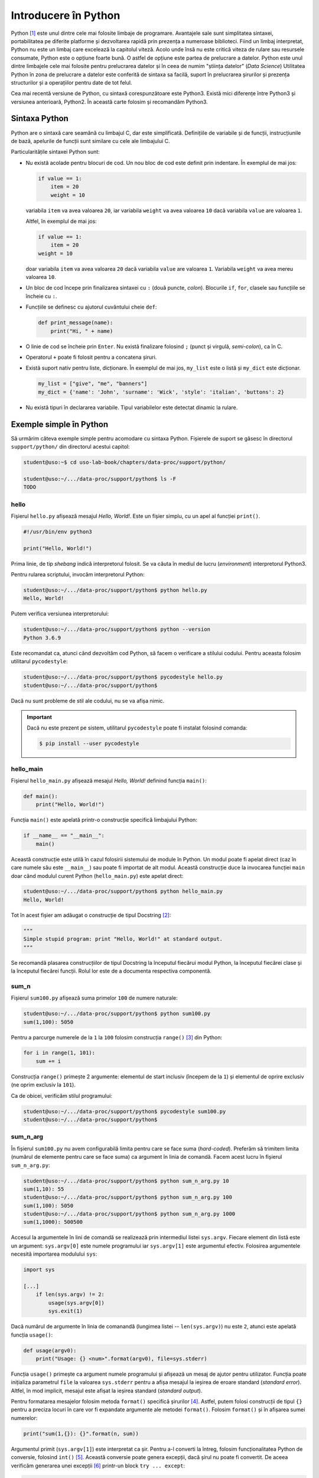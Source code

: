 .. _data_proc_python:

Introducere în Python
=====================

Python [#python]_ este unul dintre cele mai folosite limbaje de programare.
Avantajele sale sunt simplitatea sintaxei, portabilitatea pe diferite platforme și dezvoltarea rapidă prin prezența a numeroase biblioteci.
Fiind un limbaj interpretat, Python nu este un limbaj care excelează la capitolul viteză.
Acolo unde însă nu este critică viteza de rulare sau resursele consumate, Python este o opțiune foarte bună.
O astfel de opțiune este partea de prelucrare a datelor.
Python este unul dintre limbajele cele mai folosite pentru prelucrarea datelor și în ceea de numim "știința datelor" (*Data Science*)
Utilitatea Python în zona de prelucrare a datelor este conferită de sintaxa sa facilă, suport în prelucrarea șirurilor și prezența structurilor și a operațiilor pentru date de tot felul.

Cea mai recentă versiune de Python, cu sintaxă corespunzătoare este Python3.
Există mici diferențe între Python3 și versiunea anterioară, Python2.
În această carte folosim și recomandăm Python3.


.. _data_proc_python_syntax:

Sintaxa Python
--------------

Python are o sintaxă care seamănă cu limbajul C, dar este simplificată.
Definițiile de variabile și de funcții, instrucțiunile de bază, apelurile de funcții sunt similare cu cele ale limbajului C.

Particularitățile sintaxei Python sunt:

* Nu există acolade pentru blocuri de cod.
  Un nou bloc de cod este definit prin indentare.
  În exemplul de mai jos:

  .. code-block:: python

      if value == 1:
          item = 20
          weight = 10

  variabila ``item`` va avea valoarea ``20``, iar variabila ``weight`` va avea valoarea ``10`` dacă variabila ``value`` are valoarea ``1``.

  Altfel, în exemplul de mai jos:

  .. code-block:: python

      if value == 1:
          item = 20
      weight = 10

  doar variabila ``item`` va avea valoarea ``20`` dacă variabila ``value`` are valoarea ``1``.
  Variabila ``weight`` va avea mereu valoarea ``10``.

* Un bloc de cod începe prin finalizarea sintaxei cu ``:`` (două puncte, *colon*).
  Blocurile ``if``, ``for``, clasele sau funcțiile se încheie cu ``:``.

* Funcțiile se definesc cu ajutorul cuvântului cheie ``def``:

  .. code-block:: python

      def print_message(name):
          print("Hi, " + name)

* O linie de cod se încheie prin ``Enter``.
  Nu există finalizare folosind ``;`` (punct și virgulă, *semi-colon*), ca în C.

* Operatorul ``+`` poate fi folosit pentru a concatena șiruri.

* Există suport nativ pentru liste, dicționare.
  În exemplul de mai jos, ``my_list`` este o listă și ``my_dict`` este dicționar.

  .. code-block:: python

      my_list = ["give", "me", "banners"]
      my_dict = {'name': 'John', 'surname': 'Wick', 'style': 'italian', 'buttons': 2}

* Nu există tipuri în declararea variabile.
  Tipul variabilelor este detectat dinamic la rulare.


.. _data_proc_python_simple_examples:

Exemple simple în Python
------------------------

Să urmărim câteva exemple simple pentru acomodare cu sintaxa Python.
Fișierele de suport se găsesc în directorul ``support/python/`` din directorul acestui capitol:

.. code-block:: bash

    student@uso:~$ cd uso-lab-book/chapters/data-proc/support/python/

    student@uso:~/.../data-proc/support/python$ ls -F
    TODO

hello
^^^^^

Fișierul ``hello.py`` afișează mesajul *Hello, World!*.
Este un fișier simplu, cu un apel al funcției ``print()``.

.. code-block:: python

    #!/usr/bin/env python3

    print("Hello, World!")

Prima linie, de tip *shebang* indică interpretorul folosit.
Se va căuta în mediul de lucru (*environment*) interpretorul Python3.

Pentru rularea scriptului, invocăm interpretorul Python:

.. code-block:: bash

    student@uso:~/.../data-proc/support/python$ python hello.py
    Hello, World!

Putem verifica versiunea interpretorului:

.. code-block:: bash

    student@uso:~/.../data-proc/support/python$ python --version
    Python 3.6.9

Este recomandat ca, atunci când dezvoltăm cod Python, să facem o verificare a stilului codului.
Pentru aceasta folosim utilitarul ``pycodestyle``:

.. code-block:: bash

    student@uso:~/.../data-proc/support/python$ pycodestyle hello.py
    student@uso:~/.../data-proc/support/python$

Dacă nu sunt probleme de stil ale codului, nu se va afișa nimic.

.. important::

    Dacă nu este prezent pe sistem, utilitarul ``pycodestyle`` poate fi instalat folosind comanda:

    .. code-block:: bash

        $ pip install --user pycodestyle

hello_main
^^^^^^^^^^

Fișierul ``hello_main.py`` afișează mesajul *Hello, World!* definind funcția ``main()``:

.. code-block:: python

    def main():
        print("Hello, World!")

Funcția ``main()`` este apelată printr-o construcție specifică limbajului Python:

.. code-block:: python

    if __name__ == "__main__":
        main()

Această construcție este utilă în cazul folosirii sistemului de module în Python.
Un modul poate fi apelat direct (caz în care numele său este ``__main__``) sau poate fi importat de alt modul.
Această construcție duce la invocarea funcției ``main`` doar când modulul curent Python (``hello_main.py``) este apelat direct:

.. code-block:: bash

    student@uso:~/.../data-proc/support/python$ python hello_main.py
    Hello, World!

Tot în acest fișier am adăugat o construcție de tipul Docstring [#docstring]_:

.. code-block:: python

    """
    Simple stupid program: print "Hello, World!" at standard output.
    """

Se recomandă plasarea construcțiilor de tipul Docstring la începutul fiecărui modul Python, la începutul fiecărei clase și la începutul fiecărei funcții.
Rolul lor este de a documenta respectiva componentă.

sum_n
^^^^^

Fișierul ``sum100.py`` afișează suma primelor ``100`` de numere naturale:

.. code-block:: bash

    student@uso:~/.../data-proc/support/python$ python sum100.py
    sum(1,100): 5050

Pentru a parcurge numerele de la ``1`` la ``100`` folosim construcția ``range()`` [#range]_ din Python:

.. code-block:: python

    for i in range(1, 101):
        sum += i

Construcția ``range()`` primește 2 argumente: elementul de start inclusiv (începem de la ``1``) și elementul de oprire exclusiv (ne oprim exclusiv la ``101``).

Ca de obicei, verificăm stilul programului:

.. code-block:: bash

    student@uso:~/.../data-proc/support/python$ pycodestyle sum100.py
    student@uso:~/.../data-proc/support/python$

sum_n_arg
^^^^^^^^^

În fișierul ``sum100.py`` nu avem configurabilă limita pentru care se face suma (*hard-coded*).
Preferăm să trimitem limita (numărul de elemente pentru care se face suma) ca argument în linia de comandă.
Facem acest lucru în fișierul ``sum_n_arg.py``:

.. code-block:: bash

    student@uso:~/.../data-proc/support/python$ python sum_n_arg.py 10
    sum(1,10): 55
    student@uso:~/.../data-proc/support/python$ python sum_n_arg.py 100
    sum(1,100): 5050
    student@uso:~/.../data-proc/support/python$ python sum_n_arg.py 1000
    sum(1,1000): 500500

Accesul la argumentele în lini de comandă se realizează prin intermediul listei ``sys.argv``.
Fiecare element din listă este un argument: ``sys.argv[0]`` este numele programului iar ``sys.argv[1]`` este argumentul efectiv.
Folosirea argumentele necesită importarea modulului ``sys``:

.. code-block:: python


    import sys

    [...]
        if len(sys.argv) != 2:
            usage(sys.argv[0])
            sys.exit(1)

Dacă numărul de argumente în linia de comanandă (lungimea listei -- ``len(sys.argv)``) nu este ``2``, atunci este apelată funcția ``usage()``:

.. code-block:: python

    def usage(argv0):
        print("Usage: {} <num>".format(argv0), file=sys.stderr)

Funcția ``usage()`` primește ca argument numele programului și afișează un mesaj de ajutor pentru utilizator.
Funcția poate inițializa parametrul ``file`` la valoarea ``sys.stderr`` pentru a afișa mesajul la ieșirea de eroare standard (*standard error*).
Altfel, în mod implicit, mesajul este afișat la ieșirea standard (*standard output*).

Pentru formatarea mesajelor folosim metoda ``format()`` specifică șirurilor [#format]_.
Astfel, putem folosi construcții de tipul ``{}`` pentru a preciza locuri în care vor fi expandate argumente ale metodei ``format()``.
Folosim ``format()`` și în afișarea sumei numerelor:

.. code-block:: python

    print("sum(1,{}): {}".format(n, sum))

Argumentul primit (``sys.argv[1]``) este interpretat ca șir.
Pentru a-l converti la întreg, folosim funcționalitatea Python de conversie, folosind ``int()`` [#int]_.
Această conversie poate genera excepții, dacă șirul nu poate fi convertit.
De aceea verificăm generarea unei excepții [#exceptions]_ printr-un block ``try ... except``:

.. code-block:: python

    try:
        n = int(sys.argv[1])
    except ValueError:
        print("Argument is not an integer.", file=sys.stderr)
        sys.exit(1)

Ca de obicei, verificăm stilul programului:

.. code-block:: bash

    student@uso:~/.../data-proc/support/python$ pycodestyle sum_n_arg.py
    student@uso:~/.../data-proc/support/python$

cat
^^^

Fișierul ``cat.py`` afișează conținutul unui fișier primit ca argument și un mesaj de ajutor dacă nu este transmis un argument:

.. code-block:: bash

    student@uso:~/.../data-proc/support/python$ python cat.py
    Usage: cat.py <file>
    student@uso:~/.../data-proc/support/python$ python cat.py sum_n_arg.py
    #!/usr/bin/env python

    import sys


    def usage(argv0):
        print("Usage: {} <num>".format(argv0), file=sys.stderr)
    [...]

Secvența care realizează citirea și afișarea fișierului este:

.. code-block:: python

    with open(fname) as f:
        lines = f.readlines()
        for l in lines:
            print(l.rstrip())

Folosirea cuvântului cheie ``with`` duce la deschiderea unui bloc de lucru cu fișierul.
``f`` este handle-ul fișierului ce va fi închis automat la finalul blocului ``with``.
Se obține lista de linii din fișier folosind ``f.readlines()`` și apoi este parcursă folosind ``for``.
Pentru fiecare linie sunt eliminate spațiile albe (caracterele ``newline``) de la finalul fiecărei linii, folosind metoda ``rstrip()`` a șirului (de la ``right side strip``).

Ca de obicei, verificăm stilul programului:

.. code-block:: bash

    student@uso:~/.../data-proc/support/python$ pycodestyle cat.py
    student@uso:~/.../data-proc/support/python$

num_lines
^^^^^^^^^

Fișierul ``num_lines.py`` afișează numărul de linii ale unui fișier primit ca argument:

.. code-block:: bash

    student@uso:~/.../data-proc/support/python$ python num_lines.py num_lines.py
    Number of lines in num_lines.py is 32.
    student@uso:~/.../data-proc/support/python$ python num_lines.py cat.py
    Number of lines in cat.py is 32.
    student@uso:~/.../data-proc/support/python$ python num_lines.py sum_n_arg.py
    Number of lines in sum_n_arg.py is 29.

Conținutul său este similar cu cel al fișierului ``cat.py``.
Partea care diferă este cea care contorizează numărul de linii, folosind funcția ``len()`` pe lista de linii citită din fișier:

.. code-block:: python

    num = len(lines)
    print("Number of lines in {} is {}.".format(fname, num))

Ca de obicei, verificăm stilul programului:

.. code-block:: bash

    student@uso:~/.../data-proc/support/python$ pycodestyle num_lines.py
    student@uso:~/.../data-proc/support/python$

tac
^^^

Fișierul ``tac.py`` afișează în linie inversă liniile unui fișier primit ca argument:

.. code-block:: bash

    student@uso:~/.../data-proc/support/python$ python tac.py num_lines.py
        main()
    if __name__ == "__main__":


            print("Number of lines in {} is {}.".format(fname, num))
    [...]

Conținutul său este similar cu cel al fișierului ``cat.py``.
Partea care diferă este cea care obține liniile fișierului, în linie inversă, folosindu-se de sintaxa Python ``[::-1]``:

.. code-block:: python

    lines = f.readlines()[::-1]

Ca de obicei, verificăm stilul programului:

.. code-block:: bash

    student@uso:~/.../data-proc/support/python$ pycodestyle tac.py
    student@uso:~/.../data-proc/support/python$


.. _data_proc_python_data_structures:

Structuri de date în Python
---------------------------

Python este un limbaj puternic și util în zona de prelucrare a datelor datorat structurilor de date [#data_structures]_ pe care le oferă și a operațiilor facile cu acestea.
În Python putem ușor lucra cu șiruri, liste, tupluri, dicționare.

Mai jos arătăm exemple de declarare și folosire a structurilor de date Python.
Pentru aceasta folosim consola interactivă Python, prin rularea comenzii ``python``:

.. code-block:: bash

    student@uso:~/.../data-proc/support/python$ python
    [...]
    Type "help", "copyright", "credits" or "license" for more information.
    >>>

Promptul ``>>>`` este locul unde putem introduce instrucțiuni Python.

Șiruri
^^^^^^

Șirurile sunt un tip de date specific în Python.

Șirurile pot fi concatenate folosind operatorul ``+``.
Se pot obține subșiruri prin indexarea lor, ca în exemplele de mai jos, rulate în consola Python:

.. code-block:: bash

    >>> my_str = "this is the way"
    >>> my_str
    this is the way
    >>> my_str[0]
    t
    >>> my_str[0:2]
    th
    >>> my_str[2:3]
    i
    >>> my_str[5:7]
    is
    >>> full = my_str[12:] + ".org"
    >>> full
    way.org
    >>> full[:-4]
    way
    >>> full[::-1]
    gro.yaw

Avem mai multe construcții pentru a obține secvențe de șiruri:

* Un index numeric obține caracterul de la acea poziție.
  Indexul poate fi negativ caz în care se contorizează de la coadă la cap.
* O secvența de tipul ``[x:y]`` selectează subșirul de la poziția ``x`` până la poziția ``y-1``.
  Indexurile pot fi negative.
* O secvență de tipul ``[x:]`` selectează subșirul de la poziția ``x`` până la sfârșit, în vreme ce o secvență de forma ``[:y]`` selectează subșirul de la început până la poziția ``y``.
  Indexurile pot fi negative.
* O secvență de tipul ``[x:y:z]`` selectează cu pasul ``z``.
  Dacă ``z`` este ``-1`` selectează de la coadă la cap, furnizând astfel, o inversare a unui șir sau subșir.

În mod implicit, șirurile sunt imutabile, adică nu pot fi modificate.
Un șir nou se creează de la zero folosind, eventual, părți din alte șir.
Astfel, dacă urmărim să modificăm direct un șir, vom obține eroare:

.. code-block:: bash

    >>> full[0] = 'b'
    Traceback (most recent call last):
      File "<stdin>", line 1, in <module>
    TypeError: 'str' object does not support item assignment

Lungimea unui șir se obține folosind funcția ``len()``:

.. code-block:: bash

    >>> len(full)
    7
    >>> len(full[0])
    1
    >>> len(full[0:2])
    2

Elementele (caracterele) unui șir pot fi parcurse într-o buclă ``for``:

.. code-block:: bash

    >>> for c in full:
    ...     print("char: '{}', ascii: {} (0x{:02x})".format(c, ord(c), ord(c)))
    ...
    char: 'w', ascii: 119 (0x77)
    char: 'a', ascii: 97 (0x61)
    char: 'y', ascii: 121 (0x79)
    char: '.', ascii: 46 (0x2e)
    char: 'o', ascii: 111 (0x6f)
    char: 'r', ascii: 114 (0x72)
    char: 'g', ascii: 103 (0x67)

Funcția ``ord()`` afișează valoarea ASCII numerică aferentă unui caracter.

Șirurile pot fi împărțite în subșiruri pe baza unui caracter separator, folosin metoda ``split()``:

.. code-block:: bash

    >>> my_str.split(' ')
    ['this', 'is', 'the', 'way']

Rezultatul este o listă de subșiruri.

Tupluri
^^^^^^^

În Python variabilele pot fi grupate în tupluri, similar unei structuri de date simple, cu mai multe câmpuri:

.. code-block:: bash

    >>> student = ('John', 'Smith', 'john.smith@example.com')

Similar șirurilor, tuplurile sunt imutabile.
Nu le putem modifica dar putem extrage elemente sau secvențe de elemente:

.. code-block:: bash

    >>> print(student[0])
    John
    >>> print(student[1])
    Smith
    >>> print(student[0:2])
    ('John', 'Smith')
    >>> for f in student:
    ...     print(f)
    ...
    John
    Smith
    john.smith@example.com

Putem converti un tuplu la o listă folosind funcția ``list()``:

.. code-block:: bash

    >>> student_as_list = list(student)
    >>> student_as_list
    ['John', 'Smith', 'john.smith@example.com']

Tuplurile și listele, prezentate mai jos, sunt destul de similare, cu diferența că listele sunt mutabile (pot fi modificate) și că există un număr mai mare de metode built-in pentru liste [#list_vs_tuple]_.

Liste
^^^^^

Listele sunt, în general, o secvență de element de același tip.
Putem avea liste de întregi, liste de șiruri, liste de tupluri sau liste de liste.
Totuși, deși nu este ceva obișnuit, listele pot avea și elemente de tipuri diferite.

Operațiile uzuale pe șiruri și tupluri sunt prezente și pe liste:

.. code-block:: bash

    >>> food = ['pizza', 'pasta', 'lasagna', 'risotto', 'rigatoni']
    >>> len(food)
    5
    >>> food[0]
    'pizza'
    >>> food[0:2]
    ['pizza', 'pasta']
    >>> food[::-1]
    ['rigatoni', 'risotto', 'lasagna', 'pasta', 'pizza']

Spre deosebire de șiruri și tupluri, listele sunt mutabile.
Putem modifica elemente din listă sau putem adăuga sau șterge elemente:

.. code-block:: bash

    >>> food
    ['pizza', 'pasta', 'bruschetti', 'risotto', 'rigatoni']
    >>> food.append('caprese')
    >>> food
    ['pizza', 'pasta', 'bruschetti', 'risotto', 'rigatoni', 'caprese']
    >>> food.insert(2, 'gelato')
    >>> food
    ['pizza', 'pasta', 'gelato', 'bruschetti', 'risotto', 'rigatoni', 'caprese']

Listele pot fi sortate:

.. code-block:: bash

    >>> food
    ['pizza', 'pasta', 'gelato', 'bruschetti', 'risotto', 'rigatoni', 'caprese']
    >>> sorted(food)
    ['bruschetti', 'caprese', 'gelato', 'pasta', 'pizza', 'rigatoni', 'risotto']
    >>> sorted(food, reverse=True)
    ['risotto', 'rigatoni', 'pizza', 'pasta', 'gelato', 'caprese', 'bruschetti']
    >>> food.sort()
    >>> food
    ['bruschetti', 'caprese', 'gelato', 'pasta', 'pizza', 'rigatoni', 'risotto']
    >>> food.reverse()
    >>> food
    ['risotto', 'rigatoni', 'pizza', 'pasta', 'gelato', 'caprese', 'bruschetti']

Funcția ``sorted()`` întoarce o listă sortată.
Folosind argumentul ``reverse=True`` sortarea poate fi inversată.

Funcția internă ``sort()`` sortează lista *in-place*, adică se modifică lista.
În mod similar, funcție internă ``reverse()`` inversează lista *in-place*.

Ca și celelalte structuri, listele pot fi parcurse folosind ``for``:

.. code-block:: bash

    >>> for f in food:
    ...     print(f)
    ...
    risotto
    rigatoni
    pizza
    pasta
    gelato
    caprese
    bruschetti

List Comprehension
""""""""""""""""""

Un mod rapid de a crea liste este folosind funcționalitatea de *list comprehension* [#list_comprehension]_:

.. code-block:: bash

    >>> sq_list = [x**2 for x in range(10)]
    >>> sq_list
    [0, 1, 4, 9, 16, 25, 36, 49, 64, 81]


.. code-block:: bash

    >>> select_food = [f for f in food if 'r' in f]
    >>> select_food
    ['risotto', 'rigatoni', 'caprese', 'bruschetti']

*List comprehension* este o metodă rapidă și compactă de a crea liste din elemente existente.

Dicționare
^^^^^^^^^^

Dicționarele sunt o structură asociativă: asociază o valoare (*value*) la o cheie (*key*).
Elementele unui dicționar sunt așadar perechi cheie-valoare (*key-value*).
Indexarea unui dicționar (accesul la un element) este realizată prin cheie (*key*) nu printr-un index numeric cum este cazul șirurilor, tuplurilor sau listelor:

.. code-block:: bash

    >>> preferences = {'food': 'houmous', 'car': 'audi', 'film': 'interstellar', 'place': 'istanbul'}
    >>> preferences['food']
    'houmous'
    >>> preferences['place']
    'istanbul'
    >>> preferences['place'] = 'rome'
    >>> preferences
    {'food': 'houmous', 'car': 'audi', 'film': 'interstellar', 'place': 'rome'}

La fel ca listele, dicționarele sunt mutabile: putem înlocui un element dintr-un dicționar, cum am înlocuit în secvența de comenzi de mai sus valoarea pentru cheia ``place``.

La parcurgerea implicită a unui dicționar, se vor obține cheile.
Altfel, putem folosi metoda internă ``items()`` pentru a parcurge simultan cheile și valorile:

.. code-block:: bash

    >>> for k in preferences:
    ...     print("k: {}, v: {}".format(k, preferences[k]))
    ...
    k: food, v: houmous
    k: car, v: audi
    k: film, v: interstellar
    k: place, v: rome
    >>> for k, v in preferences.items():
    ...     print("k: {}, v: {}".format(k, v))
    ...
    k: food, v: houmous
    k: car, v: audi
    k: film, v: interstellar
    k: place, v: rome

Valorile unui dicționar pot fi convertite într-o listă.

.. code-block:: bash

    >>> l = list(preferences)
    >>> l
    ['food', 'car', 'film', 'place']

Sortarea unui dicționar se aplică pe cheile sale:

.. code-block:: bash

    >>> sorted(preferences)
    ['car', 'film', 'food', 'place']
    >>> dict(sorted(preferences.items()))
    {'car': 'audi', 'film': 'interstellar', 'food': 'houmous', 'place': 'rome'}

Pentru sortarea după valori, va trebui să apelăm la expresii Lambda [#lambda_expressions]_:

.. code-block:: bash

    >>> sorted(preferences.items(), key=lambda item: item[1])
    [('car', 'audi'), ('food', 'houmous'), ('film', 'interstellar'), ('place', 'rome')]
    >>> dict(sorted(preferences.items(), key=lambda item: item[1]))
    {'car': 'audi', 'food': 'houmous', 'film': 'interstellar', 'place': 'rome'}

Contrucția ``item[1]`` este echivalentul valorii, în vreme ce ``item[0]``` ar fi echivalentul cheii.

Sumar
^^^^^

Python dispune de mai multe tipuri de date: șiruri, liste, tupluri, dicționare.
În prelucrarea datelor (adesea de tip șir) putem folosi liste, tupluri sau dicționare.
Fiecare tip de date are avantaje și dezavantaje.
Alegerea între aceste tipuri de date ține de formatul datelor și de operațiile de care avem nevoie pentru acestea.
Este posibil să combinăm aceste tipuri de date și să avem liste de tupluri, dicționare de liste etc.
Pentru cazuri de utilizare mai complexe, se poate ajunge la folosirea claselor [#class]_ ca tipuri de date mai complexe.

.. _data_proc_python_proc_examples:

Exemple de prelucrare în Python
-------------------------------

exemplele din secțiunea precedentă în Python


.. _data_proc_python_tasks:

Exerciții
---------

exercițiile din secțiunea precedentă în Python

.. rubric:: Note de subsol

.. [#python]

    https://www.python.org/

.. [#docstring]

    https://www.python.org/dev/peps/pep-0257/

.. [#range]

    https://docs.python.org/3/library/functions.html#func-range

.. [#format]

    https://pyformat.info/

.. [#int]

    https://docs.python.org/3/library/functions.html#int

.. [#exceptions]

    https://docs.python.org/3/tutorial/errors.html

.. [#data_structures]

    https://docs.python.org/3/tutorial/datastructures.html

.. [#list_vs_tuple]

    https://www.upgrad.com/blog/list-vs-tuple/

.. [#list_comprehension]

    https://docs.python.org/3/tutorial/datastructures.html#list-comprehensions

.. [#class]

    https://docs.python.org/3/tutorial/classes.html

.. [#lambda_expressions]

    https://docs.python.org/3/tutorial/controlflow.html#lambda-expressions
